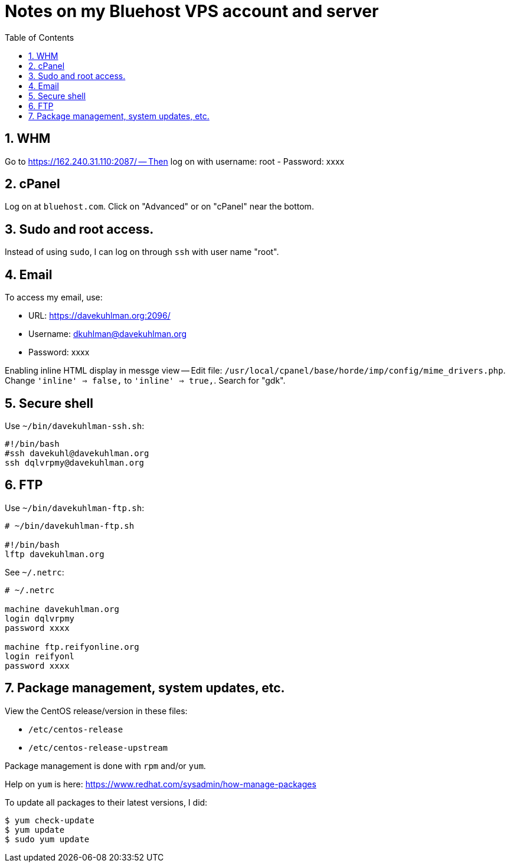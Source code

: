 = Notes on my Bluehost VPS account and server
:toc:
:toclevels: 4
:sectnums:
:sectnumlevels: 4

== WHM

Go to https://162.240.31.110:2087/ -- Then log on with username: root
- Password: xxxx


== cPanel

Log on at `bluehost.com`.
Click on "Advanced" or on "cPanel" near the bottom.


== Sudo and root access.

Instead of using `sudo`, I can log on through `ssh` with user name "root".


== Email

To access my email, use:

- URL: https://davekuhlman.org:2096/
- Username: dkuhlman@davekuhlman.org
- Password: xxxx

Enabling inline HTML display in messge view -- Edit file:
`/usr/local/cpanel/base/horde/imp/config/mime_drivers.php`.
Change `'inline' => false,` to `'inline' => true,`.
Search for "gdk".


== Secure shell

Use `~/bin/davekuhlman-ssh.sh`:

----
#!/bin/bash
#ssh davekuhl@davekuhlman.org
ssh dqlvrpmy@davekuhlman.org
----


== FTP

Use `~/bin/davekuhlman-ftp.sh`:

----
# ~/bin/davekuhlman-ftp.sh

#!/bin/bash
lftp davekuhlman.org
----

See `~/.netrc`:

----
# ~/.netrc

machine davekuhlman.org
login dqlvrpmy
password xxxx

machine ftp.reifyonline.org
login reifyonl
password xxxx
----

== Package management, system updates, etc.

View the CentOS release/version in these files:

- `/etc/centos-release`
- `/etc/centos-release-upstream`

Package management is done with `rpm` and/or `yum`.

Help on `yum` is here: https://www.redhat.com/sysadmin/how-manage-packages

To update all packages to their latest versions, I did:

----
$ yum check-update 
$ yum update 
$ sudo yum update 
----

